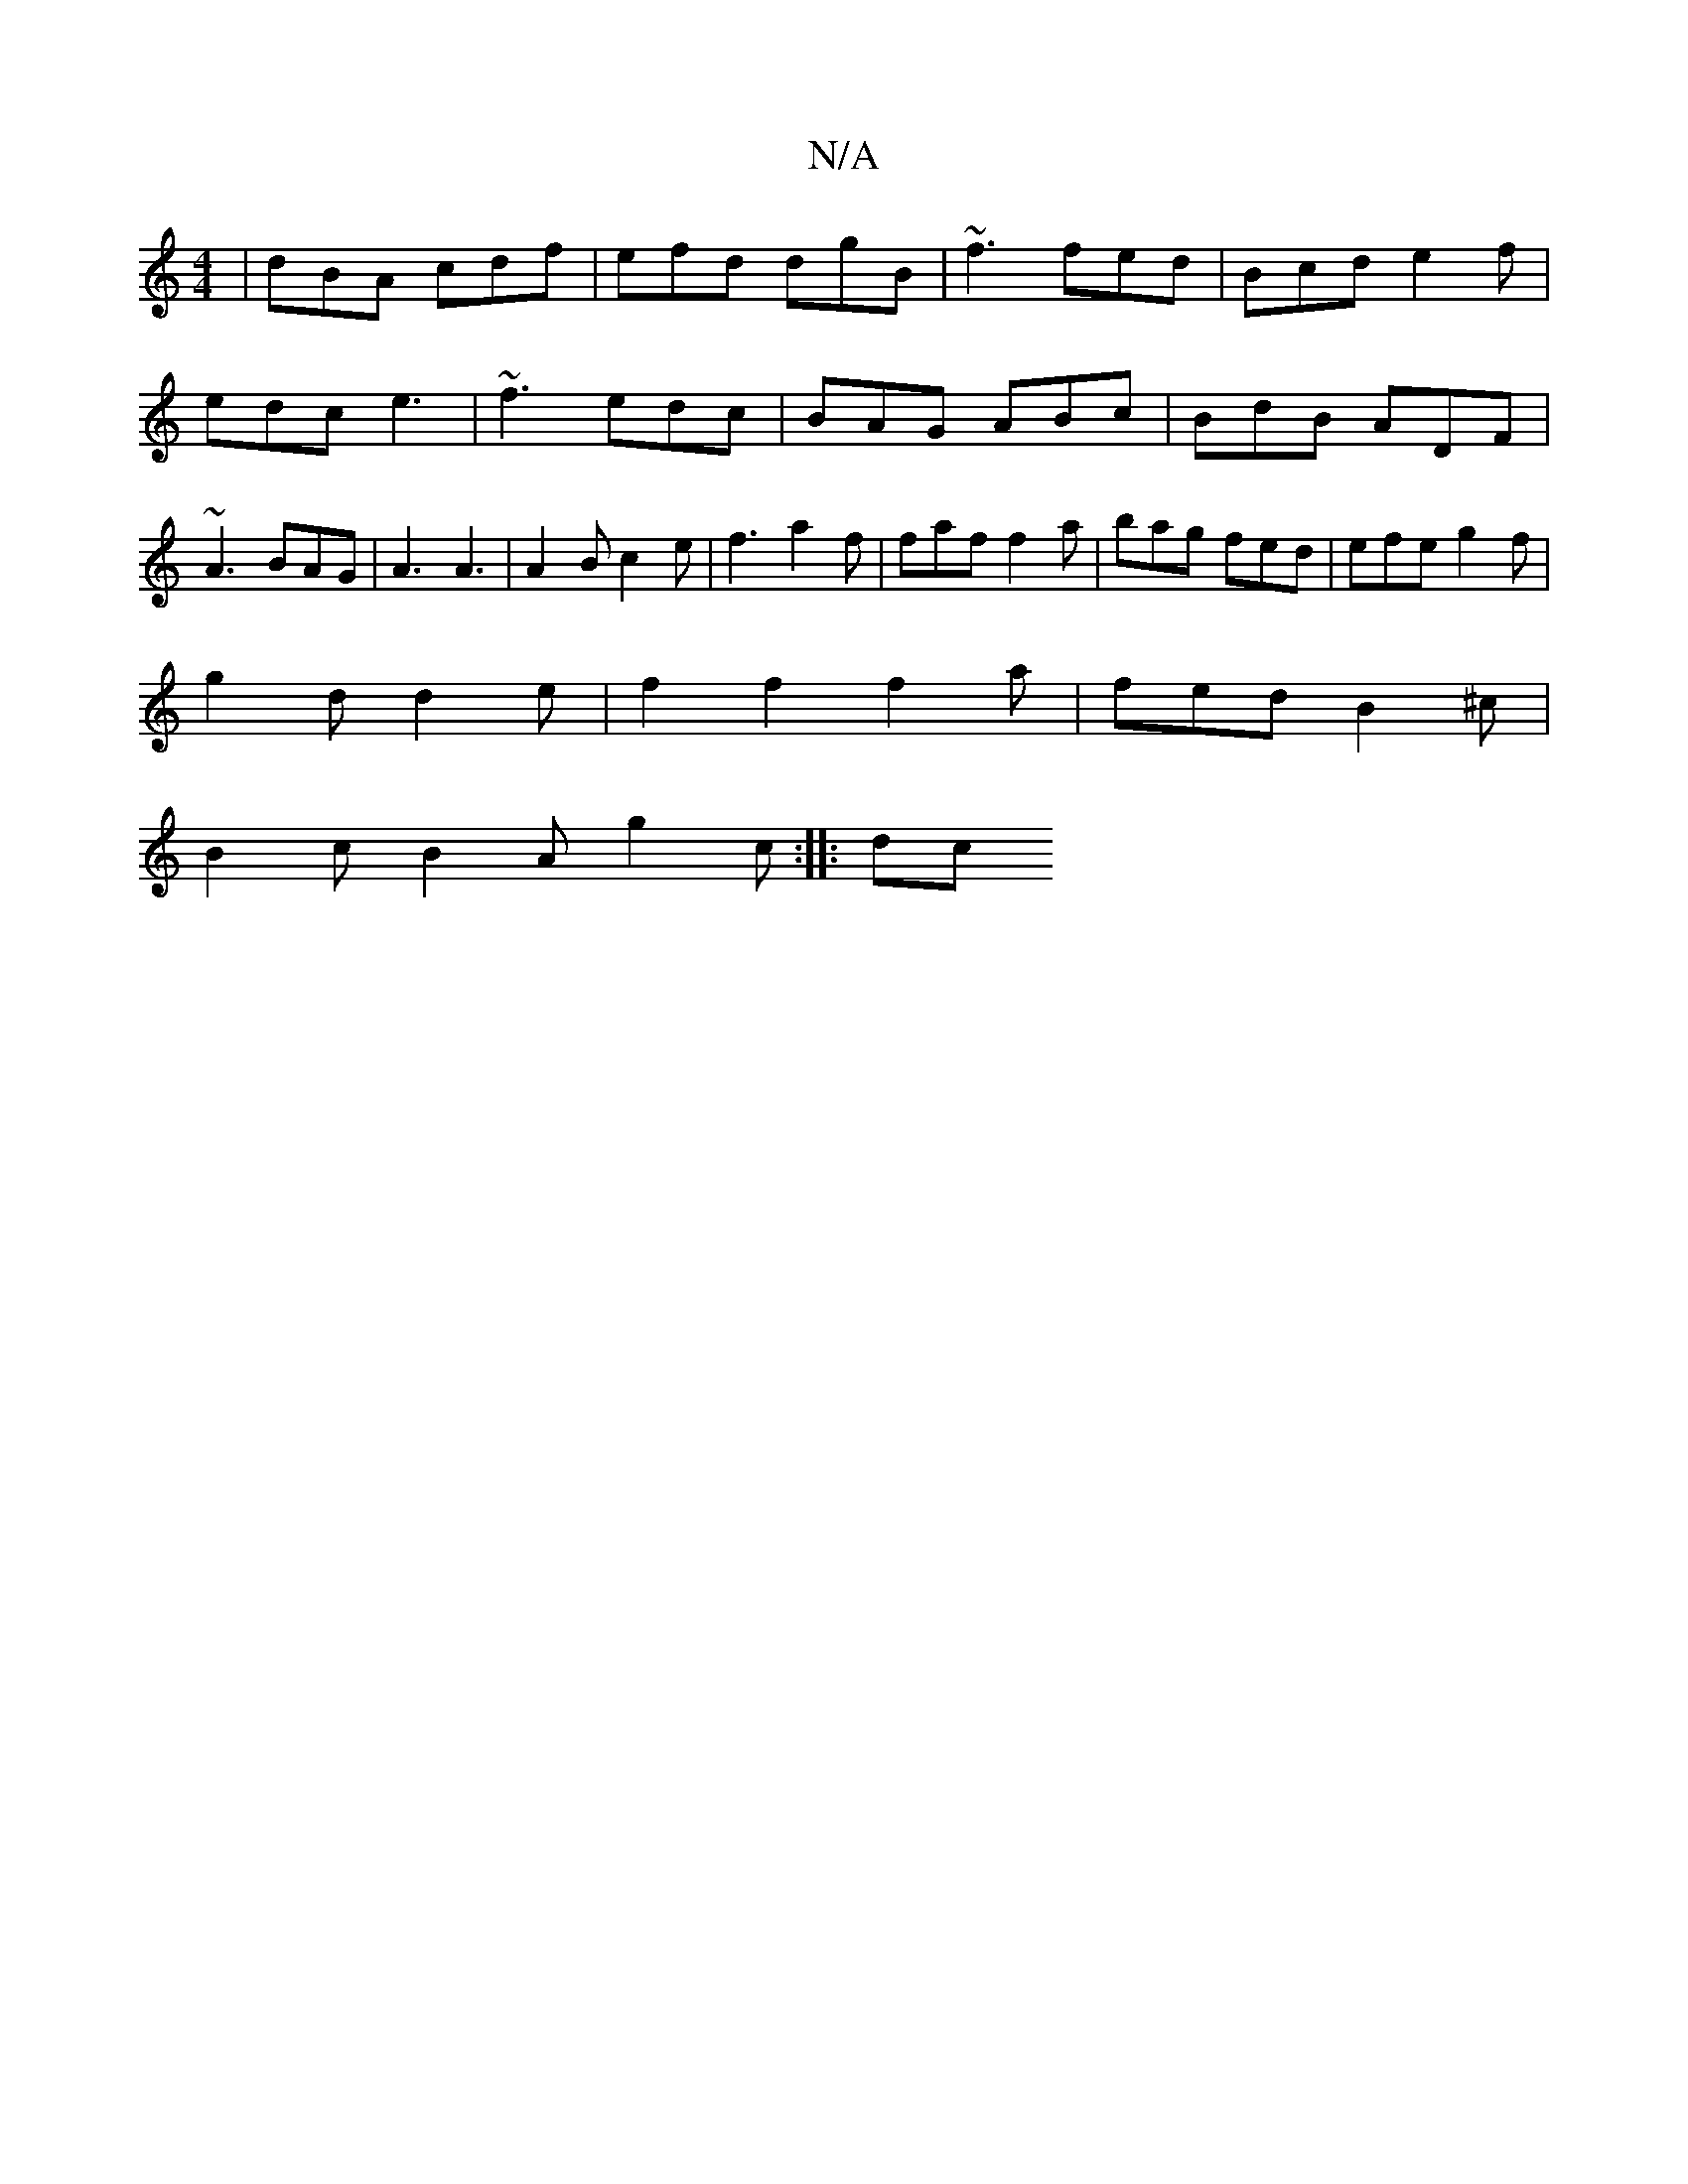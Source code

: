 X:1
T:N/A
M:4/4
R:N/A
K:Cmajor
 | dBA cdf | efd dgB | ~f3 fed | Bcd e2f | edc e3 | ~f3 edc | BAG ABc | BdB ADF | ~A3 BAG| A3 A3 | A2 B c2 e | f3 a2f | faf f2a | bag fed | efe g2 f |
g2 d d2 e | f2 f2 f2a|fed B2^c|
B2c B2A g2c:|: dc